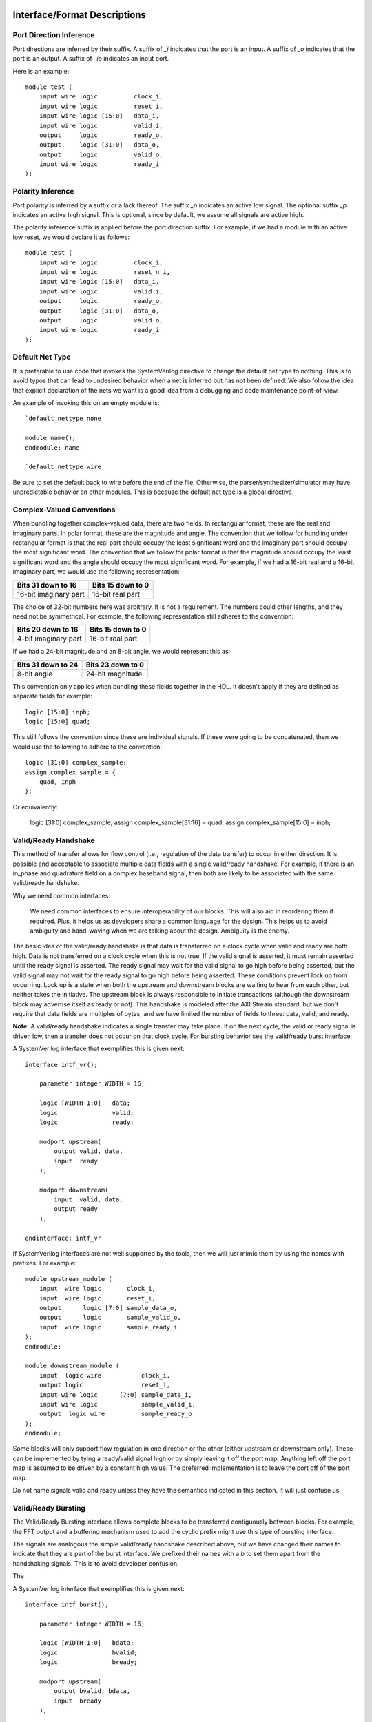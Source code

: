 #############################
Interface/Format Descriptions
#############################

**************************
Port Direction Inference
**************************

Port directions are inferred by their suffix. A suffix of *_i*
indicates that the port is an input. A suffix of *_o* indicates
that the port is an output. A suffix of *_io* indicates an inout
port.

Here is an example::

    module test (
        input wire logic          clock_i,
        input wire logic          reset_i,
        input wire logic [15:0]   data_i,
        input wire logic          valid_i,
        output     logic          ready_o,
        output     logic [31:0]   data_o,
        output     logic          valid_o,
        input wire logic          ready_i
    );

**************************
Polarity Inference
**************************

Port polarity is inferred by a suffix or a lack thereof. The suffix
*_n* indicates an active low signal. The optional suffix *_p* indicates
an active high signal. This is optional, since by default, we assume
all signals are active high.

The polarity inference suffix is applied before the port direction
suffix. For example, if we had a module with an active low reset, we
would declare it as follows::

    module test (
        input wire logic          clock_i,
        input wire logic          reset_n_i,
        input wire logic [15:0]   data_i,
        input wire logic          valid_i,
        output     logic          ready_o,
        output     logic [31:0]   data_o,
        output     logic          valid_o,
        input wire logic          ready_i
    );


**************************
Default Net Type
**************************

It is preferable to use code that invokes the SystemVerilog directive
to change the default net type to nothing. This is to avoid typos that
can lead to undesired behavior when a net is inferred but has not been
defined. We also follow the idea that explicit declaration of the nets
we want is a good idea from a debugging and code maintenance
point-of-view.

An example of invoking this on an empty module is::

    `default_nettype none

    module name();
    endmodule: name

    `default_nettype wire

Be sure to set the default back to wire before the end of the file.
Otherwise, the parser/synthesizer/simulator may have unpredictable
behavior on other modules. This is because the default net type is a
global directive.

**************************
Complex-Valued Conventions
**************************

When bundling together complex-valued data, there are two fields.
In rectangular format, these are the real and imaginary parts.
In polar format, these are the magnitude and angle. The convention
that we follow for bundling under rectangular format is that the
real part should occupy the least significant word and the
imaginary part should occupy the most significant word. The
convention that we follow for polar format is that the magnitude
should occupy the least significant word and the angle should
occupy the most significant word. For example, if we had a 16-bit
real and a 16-bit imaginary part, we would use the following
representation:

+------------------------+------------------------+
| Bits 31 down to 16     | Bits 15 down to 0      |
+========================+========================+
| 16-bit imaginary part  | 16-bit real part       |
+------------------------+------------------------+

The choice of 32-bit numbers here was arbitrary. It is not a
requirement. The numbers could other lengths, and they need
not be symmetrical. For example, the following representation
still adheres to the convention:

+------------------------+------------------------+
| Bits 20 down to 16     | Bits 15 down to 0      |
+========================+========================+
| 4-bit imaginary part   | 16-bit real part       |
+------------------------+------------------------+

If we had a 24-bit magnitude and an 8-bit angle, we would
represent this as:

+------------------------+------------------------+
| Bits 31 down to 24     | Bits 23 down to 0      |
+========================+========================+
| 8-bit angle            | 24-bit magnitude       |
+------------------------+------------------------+

This convention only applies when bundling these fields together
in the HDL. It doesn't apply if they are defined as separate
fields for example::

    logic [15:0] inph;
    logic [15:0] quad;

This still follows the convention since these are individual
signals. If these were going to be concatenated, then we would
use the following to adhere to the convention::

    logic [31:0] complex_sample;
    assign complex_sample = {
        quad, inph
    };

Or equivalently:

    logic [31:0] complex_sample;
    assign complex_sample[31:16] = quad;
    assign complex_sample[15:0] = inph;

**********************
Valid/Ready Handshake
**********************

This method of transfer allows for flow control (i.e.,
regulation of the data transfer) to occur in either
direction. It is possible and acceptable to associate
multiple data fields with a single valid/ready handshake.
For example, if there is an in_phase and quadrature field
on a complex baseband signal, then both are likely to be
associated with the same valid/ready handshake.

Why we need common interfaces:

    We need common interfaces to ensure interoperability of our
    blocks. This will also aid in reordering them if required.
    Plus, it helps us as developers share a common language for
    the design. This helps us to avoid ambiguity and hand-waving
    when we are talking about the design. Ambiguity is the enemy.

The basic idea of the valid/ready handshake is that data is
transferred on a clock cycle when valid and ready are both
high. Data is not transferred on a clock cycle when this is
not true. If the valid signal is asserted, it must remain
asserted until the ready signal is asserted. The ready signal
may wait for the valid signal to go high before being asserted,
but the valid signal may not wait for the ready signal to go
high before being asserted. These conditions prevent lock up
from occurring. Lock up is a state when both the upstream and
downstream blocks are waiting to hear from each other, but
neither takes the initiative. The upstream block is always
responsible to initiate transactions (although the downstream
block may advertise itself as ready or not). This handshake
is modeled after the AXI Stream standard, but we don't require
that data fields are multiples of bytes, and we have limited
the number of fields to three: data, valid, and ready.

**Note:** A valid/ready handshake indicates a single transfer may
take place. If on the next cycle, the valid or ready signal is
driven low, then a transfer does not occur on that clock cycle.
For bursting behavior see the valid/ready burst interface.

A SystemVerilog interface that exemplifies this is given next::

    interface intf_vr();

        parameter integer WIDTH = 16;

        logic [WIDTH-1:0]   data;
        logic               valid;
        logic               ready;

        modport upstream(
            output valid, data,
            input  ready
        );

        modport downstream(
            input  valid, data,
            output ready
        );

    endinterface: intf_vr

If SystemVerilog interfaces are not well supported by the tools,
then we will just mimic them by using the names with prefixes. For
example::

    module upstream_module (
        input  wire logic       clock_i,
        input  wire logic       reset_i,
        output      logic [7:0] sample_data_o,
        output      logic       sample_valid_o,
        input  wire logic       sample_ready_i
    );
    endmodule;

    module downstream_module (
        input  logic wire           clock_i,
        output logic                reset_i,
        input wire logic      [7:0] sample_data_i,
        input wire logic            sample_valid_i,
        output  logic wire          sample_ready_o
    );
    endmodule;

Some blocks will only support flow regulation in one direction
or the other (either upstream or downstream only). These can be
implemented by tying a ready/valid signal high or by simply leaving
it off the port map. Anything left off the port map is assumed to
be driven by a constant high value. The preferred implementation is
to leave the port off of the port map.

Do not name signals valid and ready unless they have the semantics
indicated in this section. It will just confuse us.

**********************
Valid/Ready Bursting
**********************

The Valid/Ready Bursting interface allows complete blocks to be
transferred contiguously between blocks. For example, the FFT output
and a buffering mechanism used to add the cyclic prefix might use
this type of bursting interface.

The signals are analogous the simple valid/ready handshake described
above, but we have changed their names to indicate that they are part
of the burst interface. We prefixed their names with a *b* to set them
apart from the handshaking signals. This is to avoid developer confusion.

The

A SystemVerilog interface that exemplifies this is given next::

    interface intf_burst();

        parameter integer WIDTH = 16;

        logic [WIDTH-1:0]   bdata;
        logic               bvalid;
        logic               bready;

        modport upstream(
            output bvalid, bdata,
            input  bready
        );

        modport downstream(
            input  bvalid, bdata,
            output bready
        );

    endinterface: intf_burst

##################
Block Descriptions
##################

******************
Generic Blocks
******************

This section describes blocks that belong neither to the
transmitter nor the receiver, but are still a part of the
overall system design.

==================
System Timer
==================

The system clock continuously increments until it is reset
by the dedicated reset. There is an independent system timer
in each FPGA, but they should all share a common reset and
should therefore be synchronous giving us a global reference
for event scheduling.

Ports:

* clock_i (clock)

* reset_i (1-bit input)

* enable_i (1-bit input)

* timer_count_o (64-bit output)

Associated Registers:

* LSBs

    * Use this register to read out the least significant bits of the system timer without side effects. Only use this register if you do not need the MSBs as well.

* MSBs

    * Use this register to read out the most significant bits of the system timer without side effects. Only use this register if you do not need the LSBs as well.

* MSBs then LSBs

    * Read this register twice in succession to first read the MSBs, and then the associated LSBs. The LSBs are frozen when the MSBs are read until the register is read again. This is done to guarantee a synchronous read of both registers. This is the register to use if you need both LSBs and MSBs read synchronously.

******************
Transmitter Blocks
******************

This section describes blocks that are part of the transmitter design.

==================
Packet Buffers
==================

The purpose of the packet buffers is to delay the transmit chain
processing until a complete packet is ready to be consumed to avoid
starving any stage of the design while waiting for more data to
arrive. This is important in order to meet the real-time constraints
of the DAC.

Ports:

* clock_i (clock)

* reset_i (active-high reset)

* byte_i (8-bit input)

* byte_valid_i (1-bit input)

* byte_ready_o (1-bit output)

* byte_o (8-bit input)

* byte_valid_o (1-bit output)

* byte_ready_i (1-bit output)

Associated Registers:

* Bytes per Packet Less One (32-bit)

    * A register that indicates how many bytes can be stuffed into a single packet. The number of bytes is actually the value of the register plus one. So, zero corresponds to one, 999 corresponds to 1000, and so on.

==================
Scrambler
==================

The scrambler scrambles the input data sequence to ensure that it
appears to be more random when it is transmitted over the channel.
This improves the signal Peak-to-Average Power Ratio (PAPR).

The scrambler design that we will use takes 8-bit inputs and
scrambles them to produce 8-bit outputs.

Ports:

* clock_i (clock)

* reset_i (active-high reset)

* byte_i (8-bit input)

* byte_valid_i (1-bit input)

* byte_ready_o (1-bit output)

* byte_o (8-bit output)

* byte_valid_o (1-bit output)

* byte_ready_i (1-bit input)

==================
LDPC Encoder
==================

==================
QAM Symbol Mapper
==================

==================
Subcarrier Mapper
==================

==============================
Inverse Fast Fourier Transform
==============================

===============
Cyclic Prefixer
===============

================
Sample Turnstile
================

Like a turnstile, this block will apply back pressure
on the upstream blocks and pass only zeros until a set
of conditions is met. There is a condition to turn it
on at a specific count of the system clock. There is a
condition to turn it off after it has been on for a
specific set of clock counts.

The sample turnstile assumes that data is always ready
for its consumption. In general, this should be true if
the system doesn't raise the enable right away.

Ports:

* sample_inph_i (16-bit input)

* sample_quad_i (16-bit input)

* sample_ready_o (1-bit output)

* sample_inph_o (16-bit output)

* sample_quad_o (16-bit output)

* enable_i (1-bit input)

* reset_i (1-bit input)

Associated registers:

* Trigger Time (in units of the system clock)

    * When System Clock equals Trigger Time, samples pass through the block

* On-Air Time (in units of the system clock)

    * If samples are passing through the block and System Clock equals On-Air Time, then the turnstile is locked and samples stop passing through.

* Bypass

    * If bypass is set to one and the turnstile is enabled, samples pass through unimpeded.

* Enable (active high)

    * If enable is high, the turnstile is enabled. If enable is low, the turnstile is disabled. If the turnstile is disabled, it outputs zeros and advertises to upstream blocks that it is not ready to accept data.

******************
Receiver Blocks
******************

This section describes blocks that are part of the receiver design.

**To be completed...**